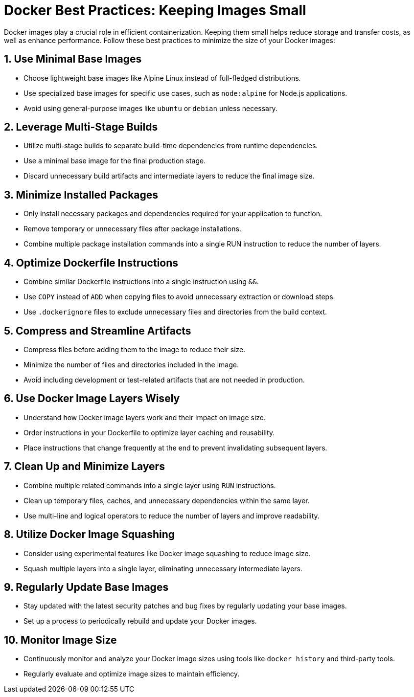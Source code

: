 = Docker Best Practices: Keeping Images Small

Docker images play a crucial role in efficient containerization. Keeping them small helps reduce storage and transfer costs, as well as enhance performance. Follow these best practices to minimize the size of your Docker images:

== 1. Use Minimal Base Images

- Choose lightweight base images like Alpine Linux instead of full-fledged distributions.
- Use specialized base images for specific use cases, such as `node:alpine` for Node.js applications.
- Avoid using general-purpose images like `ubuntu` or `debian` unless necessary.

== 2. Leverage Multi-Stage Builds

- Utilize multi-stage builds to separate build-time dependencies from runtime dependencies.
- Use a minimal base image for the final production stage.
- Discard unnecessary build artifacts and intermediate layers to reduce the final image size.

== 3. Minimize Installed Packages

- Only install necessary packages and dependencies required for your application to function.
- Remove temporary or unnecessary files after package installations.
- Combine multiple package installation commands into a single RUN instruction to reduce the number of layers.

== 4. Optimize Dockerfile Instructions

- Combine similar Dockerfile instructions into a single instruction using `&&`.
- Use `COPY` instead of `ADD` when copying files to avoid unnecessary extraction or download steps.
- Use `.dockerignore` files to exclude unnecessary files and directories from the build context.

== 5. Compress and Streamline Artifacts

- Compress files before adding them to the image to reduce their size.
- Minimize the number of files and directories included in the image.
- Avoid including development or test-related artifacts that are not needed in production.

== 6. Use Docker Image Layers Wisely

- Understand how Docker image layers work and their impact on image size.
- Order instructions in your Dockerfile to optimize layer caching and reusability.
- Place instructions that change frequently at the end to prevent invalidating subsequent layers.

== 7. Clean Up and Minimize Layers

- Combine multiple related commands into a single layer using `RUN` instructions.
- Clean up temporary files, caches, and unnecessary dependencies within the same layer.
- Use multi-line and logical operators to reduce the number of layers and improve readability.

== 8. Utilize Docker Image Squashing

- Consider using experimental features like Docker image squashing to reduce image size.
- Squash multiple layers into a single layer, eliminating unnecessary intermediate layers.

== 9. Regularly Update Base Images

- Stay updated with the latest security patches and bug fixes by regularly updating your base images.
- Set up a process to periodically rebuild and update your Docker images.

== 10. Monitor Image Size

- Continuously monitor and analyze your Docker image sizes using tools like `docker history` and third-party tools.
- Regularly evaluate and optimize image sizes to maintain efficiency.
